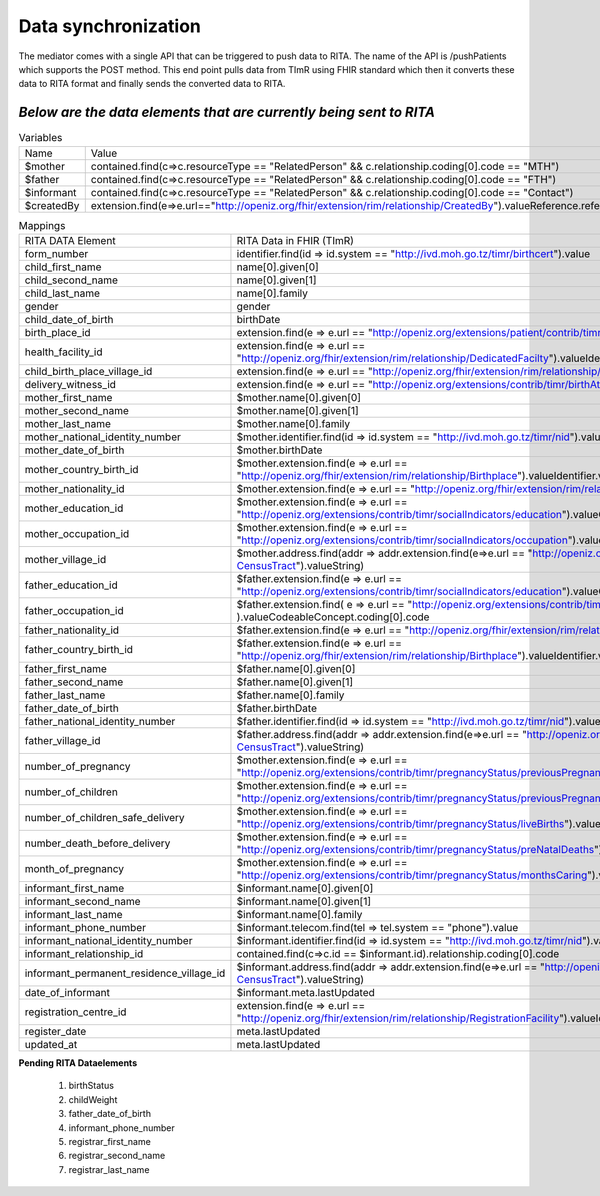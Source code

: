 Data synchronization
====================
The mediator comes with a single API that can be triggered to push data to RITA. The name of the API is /pushPatients which supports the POST method. This end point pulls data from TImR using FHIR standard which then it converts these data to RITA format and finally sends the converted data to RITA.

*Below are the data elements that are currently being sent to RITA*
*******************************************************************

.. list-table:: Variables

  * - Name
    - Value

  * - $mother
    - contained.find(c=>c.resourceType == "RelatedPerson" && c.relationship.coding[0].code == "MTH")

  * - $father
    - contained.find(c=>c.resourceType == "RelatedPerson" && c.relationship.coding[0].code == "FTH")

  * - $informant
    - contained.find(c=>c.resourceType == "RelatedPerson" && c.relationship.coding[0].code == "Contact")

  * - $createdBy
    - extension.find(e=>e.url=="http://openiz.org/fhir/extension/rim/relationship/CreatedBy").valueReference.reference

.. list-table:: Mappings

  * - RITA DATA Element
    - RITA Data in FHIR (TImR)

  * - form_number
    - identifier.find(id => id.system == "http://ivd.moh.go.tz/timr/birthcert").value

  * - child_first_name
    - name[0].given[0]

  * - child_second_name
    - name[0].given[1]

  * - child_last_name
    - name[0].family

  * - gender
    - gender

  * - child_date_of_birth
    - birthDate

  * - birth_place_id
    - extension.find(e => e.url == "http://openiz.org/extensions/patient/contrib/timr/birthPlaceType").valueDecimal

  * - health_facility_id
    - extension.find(e => e.url == "http://openiz.org/fhir/extension/rim/relationship/DedicatedFacilty").valueIdentifier.value

  * - child_birth_place_village_id
    - extension.find(e => e.url == "http://openiz.org/fhir/extension/rim/relationship/Birthplace").valueIdentifier.value

  * - delivery_witness_id
    - extension.find(e => e.url == "http://openiz.org/extensions/contrib/timr/birthAttendant").valueDecimal

  * - mother_first_name
    - $mother.name[0].given[0]

  * - mother_second_name
    - $mother.name[0].given[1]

  * - mother_last_name
    - $mother.name[0].family

  * - mother_national_identity_number
    - $mother.identifier.find(id => id.system == "http://ivd.moh.go.tz/timr/nid").value

  * - mother_date_of_birth
    - $mother.birthDate

  * - mother_country_birth_id
    - $mother.extension.find(e => e.url == "http://openiz.org/fhir/extension/rim/relationship/Birthplace").valueIdentifier.value

  * - mother_nationality_id
    - $mother.extension.find(e => e.url == "http://openiz.org/fhir/extension/rim/relationship/Citizen").valueCode

  * - mother_education_id
    - $mother.extension.find(e => e.url == "http://openiz.org/extensions/contrib/timr/socialIndicators/education").valueCodeableConcept.coding[0].code

  * - mother_occupation_id
    - $mother.extension.find(e => e.url == "http://openiz.org/extensions/contrib/timr/socialIndicators/occupation").valueCodeableConcept.coding[0].code

  * - mother_village_id
    - $mother.address.find(addr => addr.extension.find(e=>e.url == "http://openiz.org/fhir/profile#address-CensusTract").valueString)

  * - father_education_id
    - $father.extension.find(e => e.url == "http://openiz.org/extensions/contrib/timr/socialIndicators/education").valueCodeableConcept.coding[0].code

  * - father_occupation_id
    - $father.extension.find( e => e.url == "http://openiz.org/extensions/contrib/timr/socialIndicators/occupation" ).valueCodeableConcept.coding[0].code

  * - father_nationality_id
    - $father.extension.find(e => e.url == "http://openiz.org/fhir/extension/rim/relationship/Citizen").valueCode

  * - father_country_birth_id
    - $father.extension.find(e => e.url == "http://openiz.org/fhir/extension/rim/relationship/Birthplace").valueIdentifier.value

  * - father_first_name
    - $father.name[0].given[0]

  * - father_second_name
    - $father.name[0].given[1]

  * - father_last_name
    - $father.name[0].family

  * - father_date_of_birth
    - $father.birthDate

  * - father_national_identity_number
    - $father.identifier.find(id => id.system == "http://ivd.moh.go.tz/timr/nid").value

  * - father_village_id
    - $father.address.find(addr => addr.extension.find(e=>e.url == "http://openiz.org/fhir/profile#address-CensusTract").valueString)

  * - number_of_pregnancy
    - $mother.extension.find(e => e.url == "http://openiz.org/extensions/contrib/timr/pregnancyStatus/previousPregnancies").valueDecimal

  * - number_of_children
    - $mother.extension.find(e => e.url == "http://openiz.org/extensions/contrib/timr/pregnancyStatus/previousPregnancies").valueDecimal

  * - number_of_children_safe_delivery
    - $mother.extension.find(e => e.url == "http://openiz.org/extensions/contrib/timr/pregnancyStatus/liveBirths").valueDecimal

  * - number_death_before_delivery
    - $mother.extension.find(e => e.url == "http://openiz.org/extensions/contrib/timr/pregnancyStatus/preNatalDeaths").valueDecimal

  * - month_of_pregnancy
    - $mother.extension.find(e => e.url == "http://openiz.org/extensions/contrib/timr/pregnancyStatus/monthsCaring").valueDecimal

  * - informant_first_name
    - $informant.name[0].given[0]

  * - informant_second_name
    - $informant.name[0].given[1]

  * - informant_last_name
    - $informant.name[0].family

  * - informant_phone_number
    - $informant.telecom.find(tel => tel.system == "phone").value

  * - informant_national_identity_number
    - $informant.identifier.find(id => id.system == "http://ivd.moh.go.tz/timr/nid").value

  * - informant_relationship_id
    - contained.find(c=>c.id == $informant.id).relationship.coding[0].code

  * - informant_permanent_residence_village_id
    - $informant.address.find(addr => addr.extension.find(e=>e.url == "http://openiz.org/fhir/profile#address-CensusTract").valueString)

  * - date_of_informant
    - $informant.meta.lastUpdated

  * - registration_centre_id
    - extension.find(e => e.url == "http://openiz.org/fhir/extension/rim/relationship/RegistrationFacility").valueIdentifier.value

  * - register_date
    - meta.lastUpdated

  * - updated_at
    - meta.lastUpdated


**Pending RITA Dataelements**

  #. birthStatus
  #. childWeight
  #. father_date_of_birth
  #. informant_phone_number
  #. registrar_first_name
  #. registrar_second_name
  #. registrar_last_name